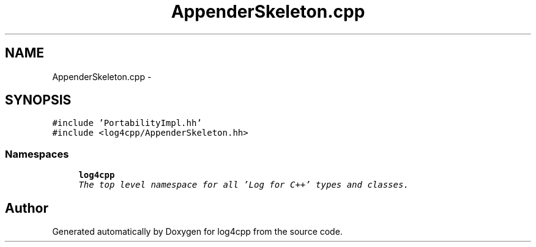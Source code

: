 .TH "AppenderSkeleton.cpp" 3 "Sat Feb 10 2018" "Version 1.1" "log4cpp" \" -*- nroff -*-
.ad l
.nh
.SH NAME
AppenderSkeleton.cpp \- 
.SH SYNOPSIS
.br
.PP
\fC#include 'PortabilityImpl\&.hh'\fP
.br
\fC#include <log4cpp/AppenderSkeleton\&.hh>\fP
.br

.SS "Namespaces"

.in +1c
.ti -1c
.RI "\fBlog4cpp\fP"
.br
.RI "\fIThe top level namespace for all 'Log for C++' types and classes\&. \fP"
.in -1c
.SH "Author"
.PP 
Generated automatically by Doxygen for log4cpp from the source code\&.
